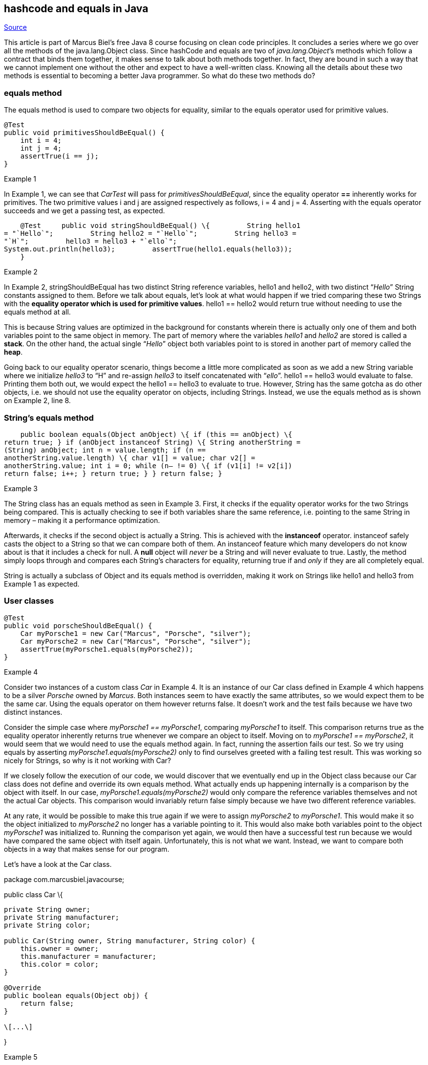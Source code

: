 ﻿== hashcode and equals in Java
:figures: 11-development/01-java/01-basics/articles/02-hashcode-and-equals

https://marcus-biel.com/hashcode-and-equals/[Source]

This article is part of Marcus Biel’s free Java 8 course focusing on
clean code principles. It concludes a series where we go over all the
methods of the java.lang.Object class. Since hashCode and equals are two
of _java.lang.Object_’s methods which follow a contract that binds them
together, it makes sense to talk about both methods together. In fact,
they are bound in such a way that we cannot implement one without the
other and expect to have a well-written class. Knowing all the details
about these two methods is essential to becoming a better Java
programmer. So what do these two methods do?

=== equals method

The equals method is used to compare two objects for equality, similar
to the equals operator used for primitive values.

....
@Test
public void primitivesShouldBeEqual() {
    int i = 4;
    int j = 4;
    assertTrue(i == j);
}
....

Example 1

In Example 1, we can see that _CarTest_ will pass for
_primitivesShouldBeEqual_, since the equality operator *==* inherently
works for primitives. The two primitive values i and j are assigned
respectively as follows, i = 4 and j = 4. Asserting with the equals
operator succeeds and we get a passing test, as expected.

    @Test     public void stringShouldBeEqual() \{         String hello1
= "`Hello`";         String hello2 = "`Hello`";         String hello3 =
"`H`";         hello3 = hello3 + "`ello`";        
System.out.println(hello3);         assertTrue(hello1.equals(hello3));
    }

Example 2

In Example 2, stringShouldBeEqual has two distinct String reference
variables, hello1 and hello2, with two distinct "`__Hello__`" String
constants assigned to them. Before we talk about equals, let’s look at
what would happen if we tried comparing these two Strings with the
*equality operator which is used for primitive values*. hello1 == hello2
would return true without needing to use the equals method at all.

This is because String values are optimized in the background for
constants wherein there is actually only one of them and both variables
point to the same object in memory. The part of memory where the
variables _hello1_ and _hello2_ are stored is called a *stack*. On the
other hand, the actual single "`__Hello__`" object both variables point
to is stored in another part of memory called the *heap*.

Going back to our equality operator scenario, things become a little
more complicated as soon as we add a new String variable where we
initialize _hello3_ to "`H`" and re-assign _hello3_ to itself
concatenated with "`__ello__`". hello1 == hello3 would evaluate to
false. Printing them both out, we would expect the hello1 == hello3 to
evaluate to true. However, String has the same gotcha as do other
objects, i.e. we should not use the equality operator on objects,
including Strings. Instead, we use the equals method as is shown on
Example 2, line 8.

=== *String’s equals method*

    public boolean equals(Object anObject) \{ if (this == anObject) \{
return true; } if (anObject instanceof String) \{ String anotherString =
(String) anObject; int n = value.length; if (n ==
anotherString.value.length) \{ char v1[] = value; char v2[] =
anotherString.value; int i = 0; while (n– != 0) \{ if (v1[i] != v2[i])
return false; i++; } return true; } } return false; }

Example 3

The String class has an equals method as seen in Example 3. First, it
checks if the equality operator works for the two Strings being
compared. This is actually checking to see if both variables share the
same reference, i.e. pointing to the same String in memory – making it a
performance optimization.

Afterwards, it checks if the second object is actually a String. This is
achieved with the *instanceof* operator. instanceof safely casts the
object to a String so that we can compare both of them. An instanceof
feature which many developers do not know about is that it includes a
check for null. A *null* object will _never_ be a String and will never
evaluate to true. Lastly, the method simply loops through and compares
each String’s characters for equality, returning true if and _only_ if
they are all completely equal.

String is actually a subclass of Object and its equals method is
overridden, making it work on Strings like hello1 and hello3 from
Example 1 as expected.

=== User classes

....
@Test
public void porscheShouldBeEqual() {
    Car myPorsche1 = new Car("Marcus", "Porsche", "silver");
    Car myPorsche2 = new Car("Marcus", "Porsche", "silver");
    assertTrue(myPorsche1.equals(myPorsche2));
}
....

Example 4

Consider two instances of a custom class _Car_ in Example 4. It is an
instance of our Car class defined in Example 4 which happens to be a
silver _Porsche_ owned by _Marcus_. Both instances seem to have exactly
the same attributes, so we would expect them to be the same car. Using
the equals operator on them however returns false. It doesn’t work and
the test fails because we have two distinct instances.

Consider the simple case where _myPorsche1 == myPorsche1_, comparing
_myPorsche1_ to itself. This comparison returns true as the equality
operator inherently returns true whenever we compare an object to
itself. Moving on to _myPorsche1 == myPorsche2_, it would seem that we
would need to use the equals method again. In fact, running the
assertion fails our test. So we try using equals by asserting
_myPorsche1.equals(myPorsche2)_ only to find ourselves greeted with a
failing test result. This was working so nicely for Strings, so why is
it not working with Car?

If we closely follow the execution of our code, we would discover that
we eventually end up in the Object class because our Car class does not
define and override its own equals method. What actually ends up
happening internally is a comparison by the object with itself. In our
case, _myPorsche1.equals(myPorsche2)_ would only compare the reference
variables themselves and not the actual Car objects. This comparison
would invariably return false simply because we have two different
reference variables.

At any rate, it would be possible to make this true again if we were to
assign _myPorsche2_ to _myPorsche1_. This would make it so the object
initialized to _myPorsche2_ no longer has a variable pointing to it.
This would also make both variables point to the object _myPorsche1_ was
initialized to. Running the comparison yet again, we would then have a
successful test run because we would have compared the same object with
itself again. Unfortunately, this is not what we want. Instead, we want
to compare both objects in a way that makes sense for our program.

Let’s have a look at the Car class.

package com.marcusbiel.javacourse;

public class Car \{

....
private String owner;
private String manufacturer;
private String color;

public Car(String owner, String manufacturer, String color) {
    this.owner = owner;
    this.manufacturer = manufacturer;
    this.color = color;
}

@Override
public boolean equals(Object obj) {
    return false;
}

\[...\]
....

}

Example 5

Example 5 shows a small simple class with a constructor, some
attributes, and an equals method. Notice that we do not have Car car as
the parameter for our equals method. We cannot do this because of
Object’s original equals signature, so instead we want our parameter to
be something like Object obj. Later on we have to cast it to Car similar
to what we saw earlier with the String class.

Moreover, it’s always a good idea to add the _@Override_ annotation to
ensure that we have properly overridden the method. Our equals
implementation is a stub that only returns false as a placeholder value
though, and we will eventually have to flesh out the details. It turns
out however that implementing equals is not so easy, so we will need to
tackle some more theory before we continue.

=== Design

image::{figures}/image.png[equal objects] Example 6

Most of the time, developers just skip the design of this method and
simply click on "`__auto-generate__`" which in many cases leads to
severe bugs or at least sub-optimal performance. To implement equals
correctly, however, we have to define what makes two Car instances equal
in a way that makes sense for the context of the program it is used in.
Does it make sense in its context for two cars to be equal when they
have the same manufacturer? When they have the same manufacturer and
color? The same engine? Or the same number of wheels? The same top
speed? The same vehicle identification number (VIN)?

Based on the context, we have to decide which set of fields can be used
to identify an object and which fields to compare are redundant.
Additionally, for improved performance, we need to define the order in
which we want to compare the attributes. Are there any fields with a
high chance of being unequal? Do some fields compare faster than others?
Implementing a meaningful equals method requires analysis of these
aspects in great detail.

image::{figures}/image-1.png[two equal objects] Example 7

In this example, we assume that the car’s top speed relates to the type
of the engine in some form, making it a redundant field which is not so
helpful for implementing equals – so we remove it. Let’s say our cars
always have four wheels in our example. The number of wheels would not
help us to differentiate between cars. What about the VIN? This would
again depend on the type of program we want to create. For the police,
this is probably the only proper way of identification. But what about a
program the manufacturer uses? While the car is still being built, the
VIN would probably be less important.

We just cannot make broad assumptions about how we tell between cars.
This is something that should be verified with the business people
involved with the program. Based on what we gather from them, we select
attributes from our two Car instances to compare and in what order. In
our upcoming example, we are the business analyst and the developer as
well, so we will just go ahead and define two cars to be different when
they have different VINs.

=== The equals contract

First of all, there are five conditions that our equals implementation
have to comply with. These are all actually pretty straightforward, so
let’s go through some examples and see what they imply:

* *Reflexivity* _"`An object must be equal to itself.`"_ This implies
that myOldCar.equals(myOldCar) should always return true. This is pretty
trivial but it is still important to make sure we test for it.
* *Symmetry* _"`Two objects must agree whether or not they are
equal.`"_ If _myOldCar.equals(someOtherCar)_ returns true, then so
should _someOtherCar.equals(myOldCar)_. This also sounds pretty obvious
when it fact it isn’t so when it comes to inheritance. If you have a Car
class and a BMW subclass of Car, it follows that all BMWs are cars but
not every car is a BMW. This makes the rule quite tricky to follow. Make
sure to cover each contract condition with a dedicated unit test to make
sure the class stays fully compliant with the contract.
* *Transitivity* _"`If one object is equal to a second, and the second
to a third, the first must be equal to the third.`"_ This rule is
actually more straightforward than it actually looks. For instance,
let’s say we have three cars: _carA, carB and carC. If carA == carB_,
and _carB == carC, then carA == carC_.
* *Consistency* _"`If two objects are equal, they must remain equal for
all time, unless one of them is changed.`"_ This implies that two
objects should not be altered in any way by the equals method. So when
you repeatedly compare the same two objects with the equals method, it
should always return the same result.
* *Null returns false* _"`All objects must be unequal to null.`"_ This
last rule is what Josh Bloch, author of
http://amzn.to/2FEQgV2[*_Effective Java_*], calls "`__Non-nullity__`".
When given a null as an equals method parameter, we should always return
false and never throw a _NullPointerException_.

=== Collections and Hashes

image::{figures}/image-2.png[Hash buckets] Example 8

In Java, similar objects are usually put into a "`__collection__`" for
processing. Java collections are like more powerful arrays, or "`arrays
on steroids`"! Among other things, it allows us to look up objects not
only based on position, but also by their specific values. This is where
the equals method comes into play. To speed up the lookup, the creators
of Java added specific hash-based containers which use the hash value as
a grouping mechanism to reduce the number of equal comparisons needed.
Ideally, objects *considered* *unequal* by *equals* will return
*different hash codes* which are used to group objects in
"`__buckets__`". In this ideal case, we will be able to find each object
simply by a lookup based on its hash value. +
image::{figures}/image-3.png[Hash collisions] Example 9

However, there are "`__hash collisions__`" that come up from two unequal
objects sharing the same hash code; in which case they end up in the
same bucket. If we are looking for, say, the instance _dadsCar_, we have
to look up the correct bucket based on the hash code minus 391 that
_dadsCar_ will return. With the hash collision however, we will have to
do an equals comparison on a list of two cars on top of getting the hash
codes.

=== The hashCode contract

Implementing hashCode comes with two rules. The first one being:

_"`For any two objects, return the same hash code when equals returns
true.`"_

To achieve this, we use the same identifying attributes for both
methods, in the same order. The second condition is:

_"`When hashCode is invoked more than once and on the same object, it
must consistently return the same int value as long as the object is not
changed.`"_

This rule is similar to the equals consistency rule introduced
previously. Both equals and hashCode methods must return consistent
results.

*To fulfill this contract, you must overwrite hashCode whenever you
overwrite equals and vice versa*. Also, when you add or remove
attributes from your class you will have to adjust your equals and
hashCode methods. Last but not least, *aim to return different hash
codes* when e**quals returns false**. Aiming to return different hash
codes is not a hard and fast rule, but it will improve the performance
of your program by *minimizing the number of hash collisions*. Taken to
its extreme, the _hashCode_ contract allows us to statically return a
placeholder value such as 42 for all objects. As Josh Bloch states in
his book *_http://amzn.to/2FEQgV2[Effective Java]_* however, this could
result in quadratic rather than linear execution time and therefore,
could be the difference between working and not working.

The *hashCode* *method* is in fact a rather complicated beast. It is of
such a level of complexity that should there be new, vastly superior
algorithms for hashing to a 32-bit integer as is the case with Java,
such a discovery would probably earn the highest honors and awards in
computer science. Some of Josh Bloch’s algorithms are some of the
standards we use in Java for hashing as we will see in later examples.

=== hashCode and equals implemented

==== equals

public class Car \{

....
private Vin vehicleIdentificationNumber;
private Manufacturer manufacturer;
private Engine engine;
private Color color;
private int numberOfWheels;

@Override
public boolean equals(Object obj) {
    if (this == obj) {
        return true;
    }
    if (obj == null) {
        return false;
    }
    if (getClass() != obj.getClass()) {
        return false;
    }
    Car other = (Car) obj;
    if (!manufacturer.equals(other.manufacturer)) {
        return false;
    }
    if (!engine.equals(other.engine)) {
        return false;
    }
    if (!color.equals(other.color)) {
        return false;
    }
    return true;
}

@Override
public int hashCode(){...}
....

}

Example 10

Both equals and hashCode use manufacturer, engine and color in their
implementation. These fields are arbitrarily chosen as per the simulated
design phase in our theory discussion because they make sense for our
business scenarios. Consequently, we disregard using other fields like
_numberOfWheels_ and VIN for the two methods. Note that the order in
which they are compared is also arbitrary.

For our scenario, we choose to compare manufacturers first, followed by
engines, and lastly by color. If we compare two objects which are not
equal, we want to leave the method as early as possible because the
earlier we leave, the faster the entire code will run. In our scenario,
we know that there is a plethora of manufacturers, so we can quickly
return false for cars which are most likely to have different
manufacturers.

For our example, engines are more likely to be equal as many
manufacturers use the same engines for many cars. Even though there are
actually millions of colors, we make the assumption that there are only
so many paint jobs and finishes that cars can come in. This way, we
avoid the even higher probability of cars coming in the same color. What
we end up having is a comparison order where we optimize by starting
from the most likely to be unequal to the least likely, i.e. comparing
manufacturers, then engines and lastly colors. Ideally, performance
tests on actual sets of data will point us towards the best
implementation.

Lines 10-15 in Example 14 come at the top for performance reasons as
well. Firstly, we check if the object is being compared to itself by
comparing this to obj, as is shown on line 10. This can actually be
removed if we know that such a scenario would never happen. That being
said, it is one of the cheaper checks we can make. We then make a very
important check for null on line 12, returning false when passed it and
fulfilling the last part of the equals contract. Doing so helps us avoid
*NullPointerExceptions*. Afterwards, we assert that we are comparing two
Car instances. Failing this, our cast would throw a
*ClassCastException*.

Now that we can cast obj to Car, we can compare them by their *private*
fields – which we can do because both are instances of the same class.
This allows us to easily say that _engine.equals(other.engine)_, making
the code much more readable and shorter. For each pair of fields we
compare, we can directly leave the method when they are unequal. Only
when we go through all the fields without returning false do we get to
return true. Note that we do not compare _numberOfWheels_ as well as
_vehicleIdentificationNumber_. Firstly, this is because we have cars
which always have four wheels in our example. Secondly, we could have
two physically identical cars, say both blue BMWs with the same engine,
and we would still consider them to be the same car in our program.

==== hashcode

@Override public int hashCode() \{ int result = 1; result = 31 * result
+ manufacturer.hashCode(); result = 31 * result + engine.hashCode();
return 31 * result + color.hashCode(); }

Example 11

We have learned so far that implementing hashCode is quite complex. In
order to understand the importance of the 31 constant, we need to go
over a few details. 31 is a prime number, can be multiplied very quickly
using shift and subtraction as follows: 31 * i == (i << 5) – i, and
according to research, it provides a better key distribution which
minimizes the number of hash collisions. In Example 11, 31 is
successively multiplied with the accumulated result, adding in the hash
codes of the three fields we used earlier for equals. All of this
optimizes our code performance by minimizing the collisions.

As you can see, the method is actually not doing much other than
delegating the calculation of the hash code to the other classes
representing the parts of our car. Out of these three classes, let’s
have a detailed look into Engine to see how hashCode is implemented in
further detail.

===== The Engine Class

package com.marcusbiel.javacourse; public class Engine \{

....
private long type;

private String optionalField;

@Override
public boolean equals(Object obj) {
    if (this == obj) {
        return true;
    }
    if (obj == null) {
        return false;
    }
    if (getClass() != obj.getClass()) {
        return false;
    }
    Engine other = (Engine) obj;

    if (type != other.type) {
        return false;
    }
    if (optionalField == null) {
        if (other.optionalField != null) {
            return false;
        }
    } else if (!optionalField.equals(other.optionalField)) {
        return false;
    }
    return true;
}

@Override
public int hashCode() {
    int result = 1;
    result = 31 \* result + (int) (type ^ (type >>> 32));
    return 31 \* result + ((optionalField == null) ? 0
        : optionalField.hashCode());
}
....

}

Example 12

Engine’s equals method is similar to that of Car’s, a notable difference
being the check for *null* on the _optionalField_. We have to do some
slightly more complicated null checks on both objects’ _optionalField_
variables to prevent any _NullPointerException_. With optional primitive
fields however, we do not need to check for nulls. We do not make these
same assumptions on required fields such as manufacturer, engine and
color, so we also do not make null checks for them. Doing so would
clutter the code with "`__rocket code__`", making it extra safe but
messy. As for _hashCode_, we convert the long field variable type into
an int as shown on Example 12 line 27. Since longs have 64 bits and ints
only have 32, we halve type somehow to minimize collisions.

To understand how this is accomplished, we need to look at _(int) (type
^ (type >>> 32))_. First, we do a bitwise shift with the operator *>>>*
on type over 32 bits. This moves the first 32 bits of type over to its
last 32 bits. Second, we do an "`__exclusive or__`" or "`__xor__`" with
the *^* operator which effectively preserves and merges some of the
information from the two halves of type, ensuring that we minimize
collisions when we finally downcast our long type to an int. Note that
this is the current standard for hashing long fields. We do roughly the
same routine as with Car’s hashCode and accumulate the resulting hash.

=== someClass

@Override public int hashCode() \{ int result = 0; result = 31 * result
+ myByte; result = 31 * result + myShort; result = 31 * result + myInt;
result = 31 * result + (int) (myLong ^ (myLong >>> 32)); result = 31 *
result + Float.floatToIntBits(myFloat);

....
    long temp = Double.doubleToLongBits(myDouble);
    result = 31 \* result + (int) (temp ^ (temp >>> 32));
    result = 31 \* result + (myBoolean ? 1231 : 1237);
    result = 31 \* result + myChar;
    return 31 \* result + myString.hashCode();
}
....

}

Example 13

Example 13 shows a special example which illustrates hashCode
implementation with primitive types in more detail. We see the same
standard long field hashing being used. Floats are handled differently
in that they are converted to integer bits with a native helper function
before being accumulated into the hash. Double, having the same length
as a long, is converted to a long with a native helper function with the
long being converted back and accumulated into the integer result.

Lines 17-18 look very different as they use some special syntax and two
specifically chosen prime constants, namely 1231 and 1237. Line 18 uses
the ternary operator "`**?:**`" which works in a similar way to an
if-else statement, except that it is an expression that evaluates to a
boolean. In this case, you have _myBoolean_ as the if condition where if
true would return 1231, else which returns 1237. As for 1231 and 1237,
these numbers are chosen for being large primes that minimize the number
of hash collisions. Lastly, char is basically a smaller integer number
type, so it is trivial to accumulate it into the hash.

=== equals

@Override public boolean equals(Object obj) \{ if (this == obj) \{
return true; } if (obj == null) \{ return false; } if (getClass() !=
obj.getClass()) \{ return false; } SomeClass other = (SomeClass) obj; if
(myByte != other.myByte) \{ return false; } if (myShort !=
other.myShort) \{ return false; } if (myInt != other.myInt) \{ return
false; } if (myLong != other.myLong) \{ return false; } if
(Float.floatToIntBits(myFloat) != Float.floatToIntBits(other.myFloat))
\{ return false; } if (Double.doubleToLongBits(myDouble) !=
Double.doubleToLongBits(other.myDouble)) \{ return false; } if
(myBoolean != other.myBoolean) \{ return false; } if (myChar !=
other.myChar) \{ return false; } return myString.equals(other.myString);
}

Example 14

For *primitive values*, we simply use the *equality operator*. We start
with the smallest possible values because checking them has the highest
chance of making the code run faster across multiple runs, i.e. we go
from byte, to short, to int, to long and so on. Floating types are a
little more complex to compare. float and double have to be converted to
int and long respectively before we compare them. booleans are trivial
to compare, and we could have placed them at the top for better
performance.

Thorough business analysis can reveal even better ways to arrange these
fields for performance. Again, performance tests on live data are
ultimately the best ways to eke out the fastest possible runtimes when
needed. Of course, all of these optimization techniques would only be
useful if performance were an issue. Otherwise, the comparison order
probably doesn’t matter anyway.